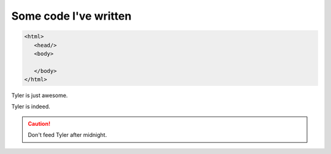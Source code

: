 Some code I've written
========================

.. code-block:: HTML

  <html>
     <head/>
     <body>

     </body>
  </html>

.. |T| replace:: Tyler

|T| is just awesome.

|T| is indeed.

.. only:: Administrators

  This paragraph will be shown only in the Administrator's Guide.

.. only:: End Users

  This paragraph will be shown only in the User's Guide.
  
  .. note:: You might find this scary.

.. caution:: Don't feed |T| after midnight.

.. image:: Princess.jpg
  :width: 400
  :alt: Princess Dog


